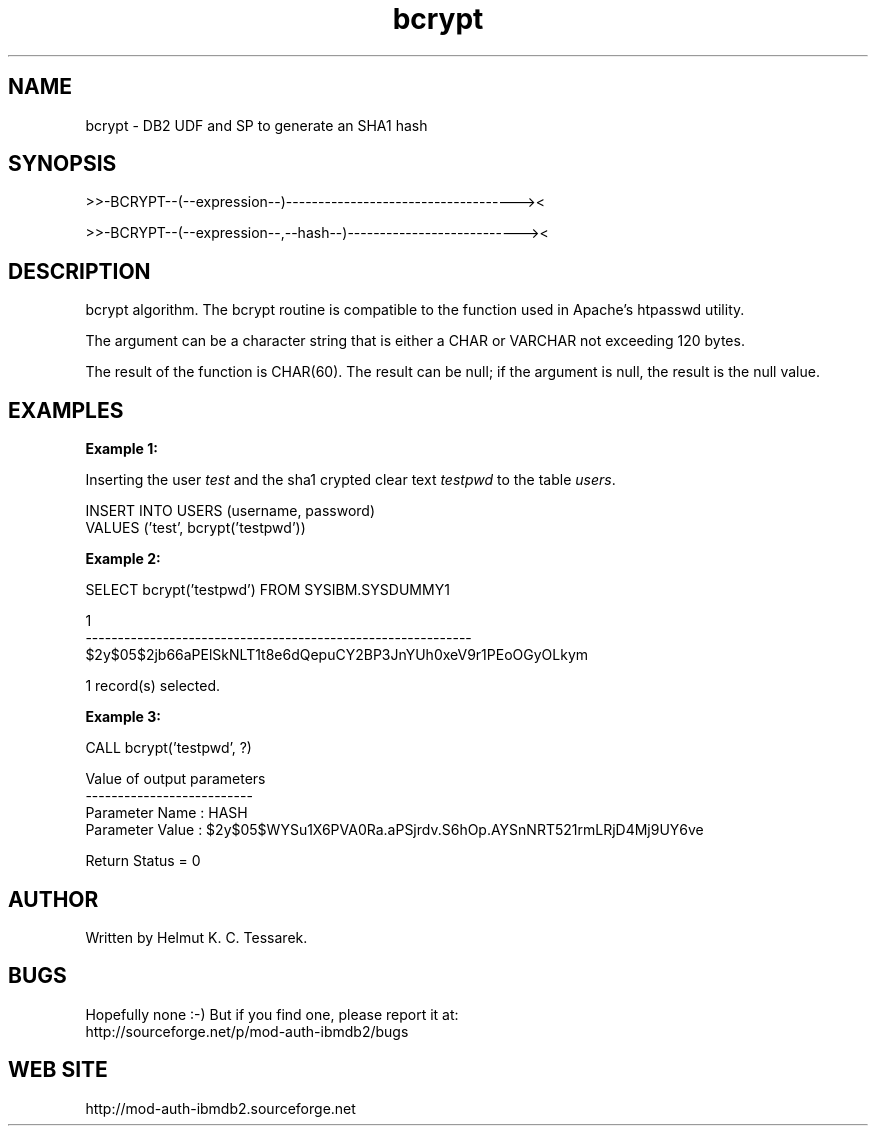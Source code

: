 .TH bcrypt "8" "May 2014" "bcrypt" "DB2 User Defined Function and Stored Procedure"
.SH NAME
bcrypt \- DB2 UDF and SP to generate an SHA1 hash
.SH SYNOPSIS
>>-BCRYPT--(--expression--)------------------------------------><
.PP
>>-BCRYPT--(--expression--,--hash--)---------------------------><
.SH DESCRIPTION
bcrypt algorithm. The bcrypt routine is compatible to the function used in Apache's htpasswd utility.
.PP
The argument can be a character string that is either a CHAR or VARCHAR not exceeding 120 bytes.
.PP
The result of the function is CHAR(60). The result can be null; if the argument is null, the result is the null value.
.SH EXAMPLES
\fBExample 1:\fR

.br
Inserting the user \fItest\fR and the sha1 crypted clear text \fItestpwd\fR to the table \fIusers\fR.
.PP
.nf
INSERT INTO USERS (username, password)
  VALUES ('test', bcrypt('testpwd'))
.fi
.PP
\fBExample 2:\fR

.br
.nf
SELECT bcrypt('testpwd') FROM SYSIBM.SYSDUMMY1

1
------------------------------------------------------------
$2y$05$2jb66aPElSkNLT1t8e6dQepuCY2BP3JnYUh0xeV9r1PEoOGyOLkym

  1 record(s) selected.
.fi
.PP
\fBExample 3:\fR

.br
.nf
CALL bcrypt('testpwd', ?)

  Value of output parameters
  --------------------------
  Parameter Name  : HASH
  Parameter Value : $2y$05$WYSu1X6PVA0Ra.aPSjrdv.S6hOp.AYSnNRT521rmLRjD4Mj9UY6ve

  Return Status = 0
.fi
.SH AUTHOR
Written by Helmut K. C. Tessarek.
.SH "BUGS"
Hopefully none :-) But if you find one, please report it at:
.br
http://sourceforge.net/p/mod-auth-ibmdb2/bugs
.SH "WEB SITE"
http://mod-auth-ibmdb2.sourceforge.net
